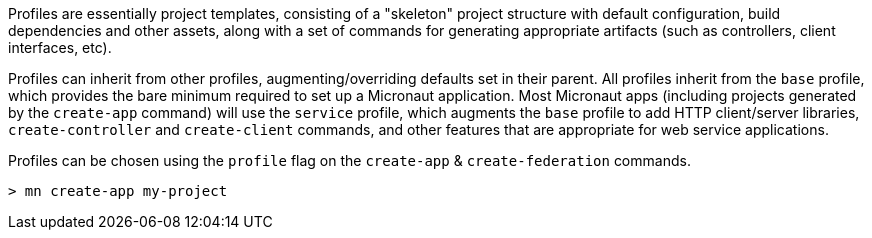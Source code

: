 Profiles are essentially project templates, consisting of a "skeleton" project structure with default configuration, build dependencies and other assets, along with a set of commands for generating appropriate artifacts (such as controllers, client interfaces, etc).

Profiles can inherit from other profiles, augmenting/overriding defaults set in their parent. All profiles inherit from the `base` profile, which provides the bare minimum required to set up a Micronaut application. Most Micronaut apps (including projects generated by the `create-app` command) will use the `service` profile, which augments the `base` profile to add HTTP client/server libraries, `create-controller` and `create-client` commands, and other features that are appropriate for web service applications.

Profiles can be chosen using the `profile` flag on the `create-app` & `create-federation` commands.

----
> mn create-app my-project
----

//TODO: Include more details from https://docs.grails.org/latest/guide/profiles.html, add section on creating profiles